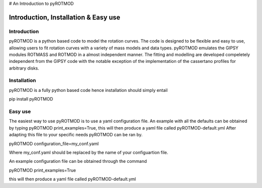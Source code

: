 # An Introduction to pyROTMOD


Introduction, Installation & Easy use
===========

Introduction
----------------
pyROTMOD is a python based code to model the rotation curves. The code is designed to be flexible and easy to use, allowing users to fit rotation curves with a variety of mass models and data types.
pyROTMOD emulates the GIPSY modules ROTMASS and ROTMOD in a almost independent manner. The fitting and modelling are developed compeletely independent from the GIPSY code with the notable exception of the implementation of the cassertano profiles for arbitrary disks.


Installation
--------

pyROTMOD is a fully python based code hence installation should simply entail

pip install pyROTMOD


Easy use
--------
The easiest way to use pyROTMOD is to use a yaml configuration file. An example with all the defaults can be obtained by typing pyROTMOD print_examples=True, this will then produce a yaml file called pyROTMOD-default.yml
After adapting this file to your specific needs pyROTMOD can be ran by.

pyROTMOD configuration_file=my_conf.yaml

Where my_conf.yaml should be replaced by the name of your configuartion file.

An example configuration file can be obtained through the command 

pyROTMOD print_examples=True

this will then produce a yaml file called pyROTMOD-default.yml